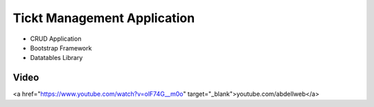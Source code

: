 ###################
Tickt Management Application
###################

- CRUD Application
- Bootstrap Framework
- Datatables Library


*******************
Video
*******************
<a href="https://www.youtube.com/watch?v=olF74G__m0o"  target="_blank">youtube.com/abdellweb</a>



